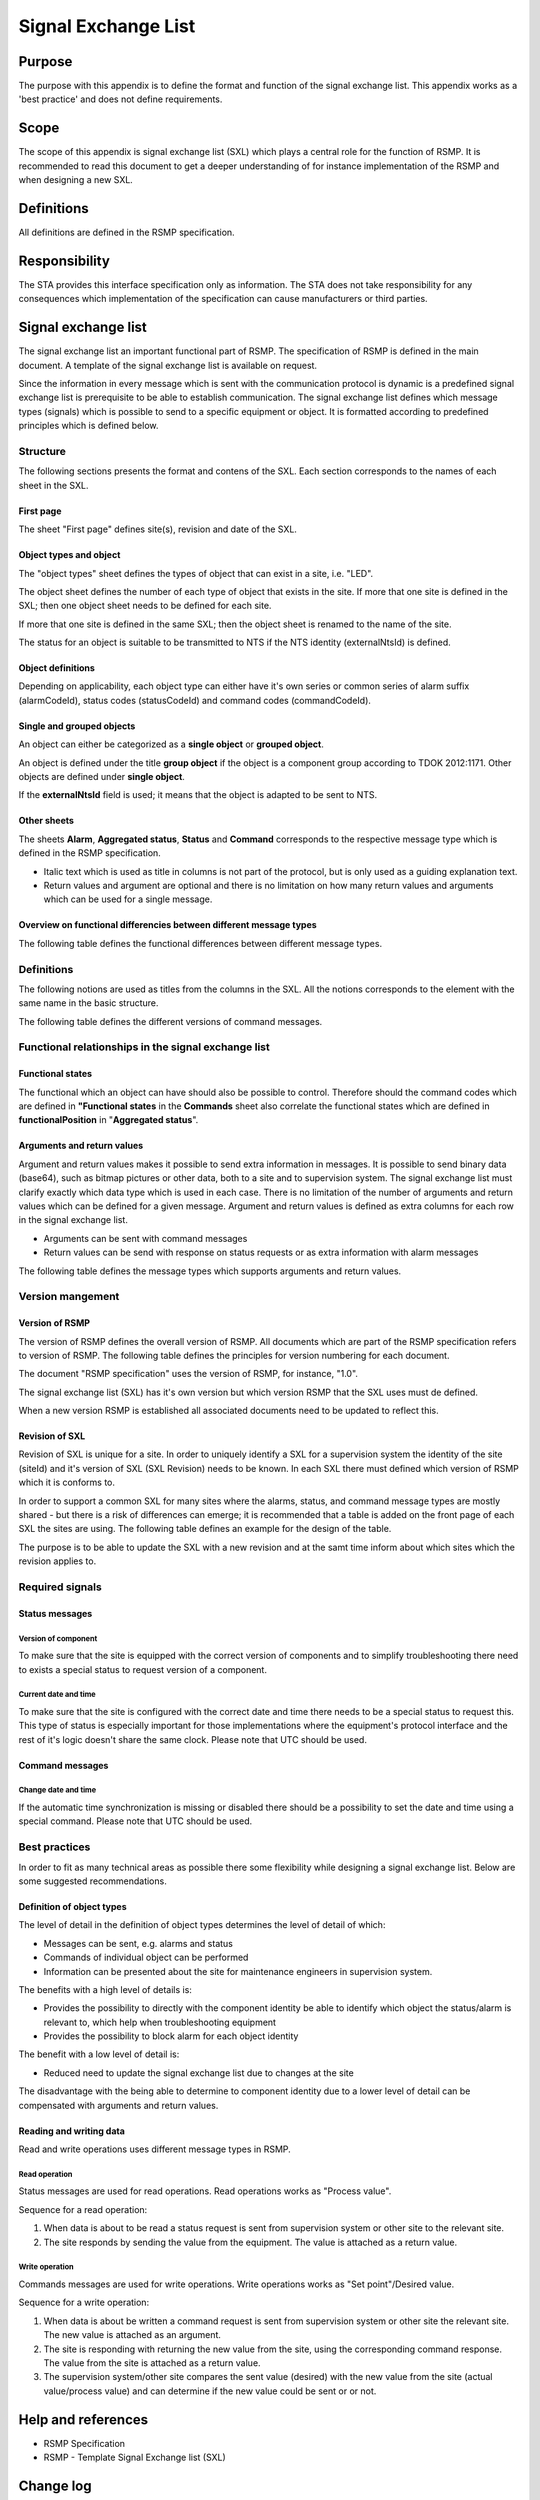 .. _signal-exchange-list:

Signal Exchange List
====================

.. raw:: latex

   % Skip the contents chapter
   \refstepcounter{section}

Purpose
-------
The purpose with this appendix is to define the format and function of the
signal exchange list. This appendix works as a 'best practice' and does not
define requirements.

Scope
-----
The scope of this appendix is signal exchange list (SXL) which plays a
central role for the function of RSMP. It is recommended to read this
document to get a deeper understanding of for instance implementation
of the RSMP and when designing a new SXL.

Definitions
-----------
All definitions are defined in the RSMP specification.

Responsibility
--------------
The STA provides this interface specification only as information. The
STA does not take responsibility for any consequences which implementation
of the specification can cause manufacturers or third parties.

Signal exchange list
--------------------
The signal exchange list an important functional part of RSMP. The
specification of RSMP is defined in the main document. A template
of the signal exchange list is available on request.

Since the information in every message which is sent with the
communication protocol is dynamic is a predefined signal exchange list
is prerequisite to be able to establish communication. The signal
exchange list defines which message types (signals) which is possible
to send to a specific equipment or object. It is formatted according to
predefined principles which is defined below.

Structure
^^^^^^^^^
The following sections presents the format and contens of the SXL. Each
section corresponds to the names of each sheet in the SXL.

First page
""""""""""
The sheet "First page" defines site(s), revision and date of the SXL.

Object types and object
"""""""""""""""""""""""
The "object types" sheet defines the types of object that can exist in a
site, i.e. "LED".

The object sheet defines the number of each type of object that exists in
the site. If more that one site is defined in the SXL; then one object
sheet needs to be defined for each site.

If more that one site is defined in the same SXL; then the object sheet
is renamed to the name of the site.

The status for an object is suitable to be transmitted to NTS if the
NTS identity (externalNtsId) is defined.

Object definitions
""""""""""""""""""
Depending on applicability, each object type can either have it's own
series or common series of alarm suffix (alarmCodeId), status codes
(statusCodeId) and command codes (commandCodeId).

Single and grouped objects
""""""""""""""""""""""""""
An object can either be categorized as a **single object** or **grouped
object**.

An object is defined under the title **group object** if the object is a
component group according to TDOK 2012:1171. Other objects are defined
under **single object**.

If the **externalNtsId** field is used; it means that the object is adapted
to be sent to NTS.

Other sheets
""""""""""""
The sheets **Alarm**, **Aggregated status**, **Status** and **Command**
corresponds to the respective message type which is defined in the RSMP
specification.

- Italic text which is used as title in columns is not part of the
  protocol, but is only used as a guiding explanation text.
- Return values and argument are optional and there is no limitation on
  how many return values and arguments which can be used for a single
  message.

Overview on functional differencies between different message types
"""""""""""""""""""""""""""""""""""""""""""""""""""""""""""""""""""
The following table defines the functional differences between
different message types.

.. figtable::
   :nofig:
   :label: table-functional-differencies
   :caption: Functional differencies
   :loc: H
   :spec: >{\raggedright\arraybackslash}p{0.20\linewidth} p{0.40\linewidth} p{0.30\linewidth}

   =================  =========================================  ================================
   Message type       Sent when                                  Adapted to be transmitted to NTS
   =================  =========================================  ================================
   Alarm              On change                                  Yes
   Aggregated status  On change                                  Yes
   Status             On request *or* according to subscription  No
   Command            On request                                 Yes, partly (functional status)
   =================  =========================================  ================================

..

Definitions
^^^^^^^^^^^
The following notions are used as titles from the columns in the SXL. All
the notions corresponds to the element with the same name in the
basic structure.

The following table defines the different versions of command messages.

.. figtable::
   :nofig:
   :label: table-different-commands
   :caption: Commands - different versions
   :loc: H
   :spec: >{\raggedright\arraybackslash}p{0.25\linewidth} p{0.65\linewidth}

   +------------------------+-----------------------------------------------+
   | Notion                 | Description                                   |
   +========================+===============================================+
   | Functional position    | Designed for NTS. Provides command options    |
   |                        | for an NTS object. In order to get the status |
   |                        | the corresponding status functionalPosition   |
   |                        | in Aggregated status is used.                 |
   +------------------------+-----------------------------------------------+
   | Functional state       | Not used                                      |
   +------------------------+-----------------------------------------------+
   | Manouver               | Possible command options for individual       |
   |                        | objects for groups of objects from management |
   |                        | system (not NTS). May also apply to automatic |
   |                        | control. For instance, "start" or "stop"      |
   +------------------------+-----------------------------------------------+
   | Parameter              | Used for modification of technical or         |
   |                        | autonomous traffic parameters of the equipment|
   +------------------------+-----------------------------------------------+

..

Functional relationships in the signal exchange list
^^^^^^^^^^^^^^^^^^^^^^^^^^^^^^^^^^^^^^^^^^^^^^^^^^^^

Functional states
"""""""""""""""""
The functional which an object can have should also be possible to control.
Therefore should the command codes which are defined in **"Functional
states** in the **Commands** sheet also correlate the functional states
which are defined in **functionalPosition** in "**Aggregated status**".

Arguments and return values
"""""""""""""""""""""""""""
Argument and return values makes it possible to send extra information in
messages. It is possible to send binary data (base64), such as bitmap
pictures or other data, both to a site and to supervision system. The
signal exchange list must clarify exactly which data type which is used
in each case. There is no limitation of the number of arguments and
return values which can be defined for a given message. Argument and return
values is defined as extra columns for each row in the signal exchange
list.

- Arguments can be sent with command messages
- Return values can be send with response on status requests or as extra
  information with alarm messages

The following table defines the message types which supports arguments and
return values. 

.. figtable::
   :nofig:
   :label: table-support
   :caption: Support for arguments and return values
   :loc: H
   :spec: >{\raggedright\arraybackslash}p{0.20\linewidth} p{0.20\linewidth} p{0.20\linewidth}

   =================  ========  ============
   Message type       Argument  Return value
   =================  ========  ============
   Alarm              No        Yes
   Aggregated status  No        No
   Status             No        Yes
   Commands           Yes       No
   =================  ========  ============

..

Version mangement
^^^^^^^^^^^^^^^^^

Version of RSMP
"""""""""""""""
The version of RSMP defines the overall version of RSMP. All documents
which are part of the RSMP specification refers to version of RSMP. The
following table defines the principles for version numbering for each
document.

.. figtable::
   :nofig:
   :label: table-version-management
   :caption: Version management
   :loc: H
   :spec: >{\raggedright\arraybackslash}p{0.30\linewidth} p{0.40\linewidth}

   =================================  ========================
   Document                           Principles of versioning
   =================================  ========================
   RSMP specification                 Version of RSMP
   Signal exchange list (SXL)         Own version *and* version of RSMP
   =================================  ========================

..

The document "RSMP specification" uses the version of RSMP, for instance, "1.0".

The signal exchange list (SXL) has it's own version but which version RSMP
that the SXL uses must de defined.

When a new version RSMP is established all associated documents need to be
updated to reflect this.

Revision of SXL
"""""""""""""""
Revision of SXL is unique for a site. In order to uniquely identify a SXL
for a supervision system the identity of the site (siteId) and it's
version of SXL (SXL Revision) needs to be known. In each SXL there must
defined which version of RSMP which it is conforms to.

In order to support a common SXL for many sites where the alarms, status,
and command message types are mostly shared - but there is a risk of
differences can emerge; it is recommended that a table is added on the
front page of each SXL the sites are using. The following table defines
an example for the design of the table.

.. figtable::
   :nofig:
   :label: table-revision
   :caption: Revision of SXL
   :loc: H
   :spec: >{\raggedright\arraybackslash}p{0.10\linewidth} p{0.30\linewidth}

   ======  =============================
   Site    Revision of SXL which is used
   ======  =============================
   Site 1  1.1
   Site 2  1.0
   Site 3  1.1
   ======  =============================

..

The purpose is to be able to update the SXL with a new revision and at the
samt time inform about which sites which the revision applies to.


Required signals
^^^^^^^^^^^^^^^^

Status messages
"""""""""""""""

Version of component
~~~~~~~~~~~~~~~~~~~~
To make sure that the site is equipped with the correct version of
components and to simplify troubleshooting there need to exists a special
status to request version of a component.

Current date and time
~~~~~~~~~~~~~~~~~~~~~
To make sure that the site is configured with the correct date and time
there needs to be a special status to request this. This type of status is
especially important for those implementations where the equipment's
protocol interface and the rest of it's logic doesn't share the same
clock. Please note that UTC should be used.

Command messages
""""""""""""""""

Change date and time
~~~~~~~~~~~~~~~~~~~~
If the automatic time synchronization is missing or disabled there should
be a possibility to set the date and time using a special command. Please
note that UTC should be used.

Best practices
^^^^^^^^^^^^^^
In order to fit as many technical areas as possible there some flexibility
while designing a signal exchange list. Below are some suggested
recommendations.

Definition of object types
""""""""""""""""""""""""""
The level of detail in the definition of object types determines the level
of detail of which:

- Messages can be sent, e.g. alarms and status
- Commands of individual object can be performed
- Information can be presented about the site for maintenance engineers in
  supervision system.

The benefits with a high level of details is:

- Provides the possibility to directly with the component identity be able
  to identify which object the status/alarm is relevant to, which help when
  troubleshooting equipment
- Provides the possibility to block alarm for each object identity

The benefit with a low level of detail is:

- Reduced need to update the signal exchange list due to changes at the
  site
  
The disadvantage with the being able to determine to component identity due
to a lower level of detail can be compensated with arguments and return
values.

Reading and writing data
""""""""""""""""""""""""
Read and write operations uses different message types in RSMP.

Read operation
~~~~~~~~~~~~~~
Status messages are used for read operations. Read operations works
as "Process value".

Sequence for a read operation:

1. When data is about to be read a status request is sent from supervision
   system or other site to the relevant site.
2. The site responds by sending the value from the equipment. The value
   is attached as a return value.

Write operation
~~~~~~~~~~~~~~~
Commands messages are used for write operations. Write operations works as
"Set point"/Desired value.

Sequence for a write operation:

1. When data is about be written a command request is sent from
   supervision system or other site the relevant site. The new value
   is attached as an argument.
2. The site is responding with returning the new value from the site,
   using the corresponding command response. The value from the site is
   attached as a return value.
3. The supervision system/other site compares the sent value (desired)
   with the new value from the site (actual value/process value) and can
   determine if the new value could be sent or or not.

Help and references
-------------------

- RSMP Specification
- RSMP - Template Signal Exchange list (SXL)

Change log
----------

.. figtable::
   :nofig:
   :label: table-changelog-sxl
   :caption: Changelog
   :loc: H
   :spec: >{\raggedright\arraybackslash}p{0.15\linewidth} p{0.15\linewidth} p{0.30\linewidth} p{0.15\linewidth}

   =========== ========== ============================================================= ==============
   Version     Date       Change                                                        Name (initals)
   =========== ========== ============================================================= ==============
   1.0         2011-05-20 Protocol clarified and watchdog revised                       DO
   3.0         2011-11-04 Protocol revised                                              DO
   3.1.1       2011-12-23 Minor revision                                                DO
   3.1.2       2012-02-29 Minor revision                                                DO
   3.1.3       2014-11-24 Minor revision                                                DO
   3.1.4       2017-11-03 Protocol revised                                              DO
   3.1.5       2020-10-30 Protocol revised                                              DO
   =========== ========== ============================================================= ==============

..
